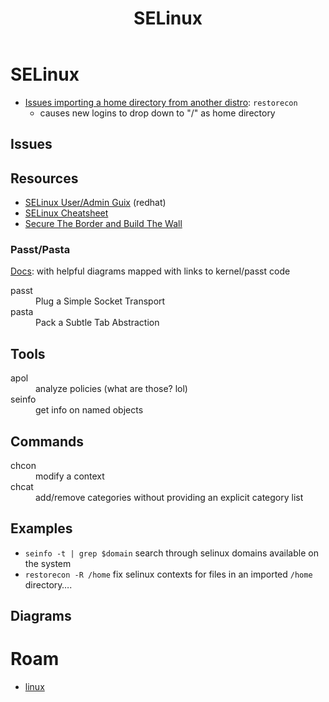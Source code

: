 :PROPERTIES:
:ID:       90c681e3-7748-4039-abf1-69755e14c918
:END:
#+TITLE: SELinux

* SELinux

+ [[https://forums.fedoraforum.org/showthread.php?281548-selinux-change-directory-failed-permission-denied][Issues importing a home directory from another distro]]: =restorecon=
  - causes new logins to drop down to "/" as home directory

** Issues

** Resources

+ [[https://access.redhat.com/documentation/en-us/red_hat_enterprise_linux/7/html-single/selinux_users_and_administrators_guide/index][SELinux User/Admin Guix]] (redhat)
+ [[https://www.whitewinterwolf.com/posts/2017/09/08/selinux-cheatsheet/][SELinux Cheatsheet]]
+ [[https://venam.nixers.net/blog/unix/2023/02/28/access_control.html][Secure The Border and Build The Wall]]

*** Passt/Pasta

[[https://passt.top/passt/about/#passt-plug-a-simple-socket-transport][Docs]]: with helpful diagrams mapped with links to kernel/passt code

+ passt :: Plug a Simple Socket Transport
+ pasta :: Pack a Subtle Tab Abstraction

** Tools

+ apol :: analyze policies (what are those? lol)
+ seinfo :: get info on named objects

** Commands

+ chcon :: modify a context
+ chcat :: add/remove categories without providing an explicit category list

** Examples

+ =seinfo -t | grep $domain= search through selinux domains available on the system
+ =restorecon -R /home= fix selinux contexts for files in an imported =/home= directory....

** Diagrams

[[./img/selinux-context.png]]

* Roam
+ [[id:bdae77b1-d9f0-4d3a-a2fb-2ecdab5fd531][linux]]
